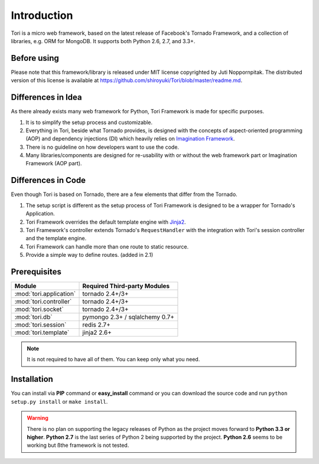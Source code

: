 Introduction
************

Tori is a micro web framework, based on the latest release of Facebook's
Tornado Framework, and a collection of libraries, e.g. ORM for MongoDB. It
supports both Python 2.6, 2.7, and 3.3+.

Before using
------------

Please note that this framework/library is released under MIT license copyrighted
by Juti Noppornpitak. The distributed version of this license is available at
https://github.com/shiroyuki/Tori/blob/master/readme.md.

Differences in Idea
-------------------

As there already exists many web framework for Python, Tori Framework is made
for specific purposes.

1. It is to simplify the setup process and customizable.
2. Everything in Tori, beside what Tornado provides, is designed with the concepts
   of aspect-oriented programming (AOP) and dependency injections (DI) which
   heavily relies on `Imagination Framework <https://github.com/shiroyuki/Imagination>`_.
3. There is no guideline on how developers want to use the code.
4. Many libraries/components are designed for re-usability with or without the
   web framework part or Imagination Framework (AOP part).

Differences in Code
-------------------

Even though Tori is based on Tornado, there are a few elements that differ from
the Tornado.

1. The setup script is different as the setup process of Tori Framework is designed
   to be a wrapper for Tornado's Application.
2. Tori Framework overrides the default template engine with `Jinja2 <http://jinja.pocoo.org/>`_.
3. Tori Framework's controller extends Tornado's ``RequestHandler`` with the
   integration with Tori's session controller and the template engine.
4. Tori Framework can handle more than one route to static resource.
5. Provide a simple way to define routes. (added in 2.1)

Prerequisites
-------------

======================= ==============================
Module                  Required Third-party Modules
======================= ==============================
:mod:`tori.application` tornado 2.4+/3+
:mod:`tori.controller`  tornado 2.4+/3+
:mod:`tori.socket`      tornado 2.4+/3+
:mod:`tori.db`          pymongo 2.3+ / sqlalchemy 0.7+
:mod:`tori.session`     redis 2.7+
:mod:`tori.template`    jinja2 2.6+
======================= ==============================

.. note::

    It is not required to have all of them. You can keep only what you need.

Installation
------------

You can install via **PIP** command or **easy_install** command or you can
download the source code and run ``python setup.py install`` or ``make install``.

.. warning::

    There is no plan on supporting the legacy releases of Python as the project
    moves forward to **Python 3.3 or higher**. **Python 2.7** is the last series
    of Python 2 being supported by the project. **Python 2.6** seems to be working
    but ßthe framework is not tested.